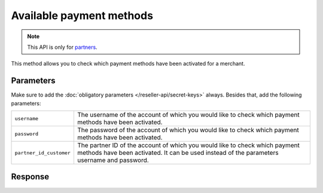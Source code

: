 Available payment methods
=========================

.. api-name:: Reseller API
   :version: 1

.. endpoint::
   :method: GET
   :url: https://www.mollie.com/api/reseller/v1/available-payment-methods

.. note:: This API is only for `partners <https://www.mollie.com/partners>`_.

This method allows you to check which payment methods have been activated for a merchant.

Parameters
----------
Make sure to add the :doc:`obligatory parameters </reseller-api/secret-keys>` always. Besides that, add the following
parameters:

.. list-table::
   :widths: auto

   * - ``username``

       .. type:: string
          :required: true

     - The username of the account of which you would like to check which payment methods have been activated.

   * - ``password``

       .. type:: string
          :required: true

     - The password of the account of which you would like to check which payment methods have been activated.

   * - ``partner_id_customer``

       .. type:: string
          :required: false

     - The partner ID of the account of which you would like to check which payment methods have been activated. It can
       be used instead of the parameters username and password.

Response
--------
.. code-block:: http
   :linenos:

   HTTP/1.1 200 OK
   Content-Type: application/xml; charset=utf-8

   <?xml version="1.0"?>
    <response>
        <success>true</success>
         <resultcode>10</resultcode>
         <resultmessage>Customer has the following payment services available.</resultmessage>
         <services>
            <ivr>true</ivr>
            <psms>true</psms>
            <ideal>false</ideal>
            <paysafecard>true</paysafecard>
            <creditcard>false</creditcard>
            <mistercash>false</mistercash>
         </services>
    </response>
